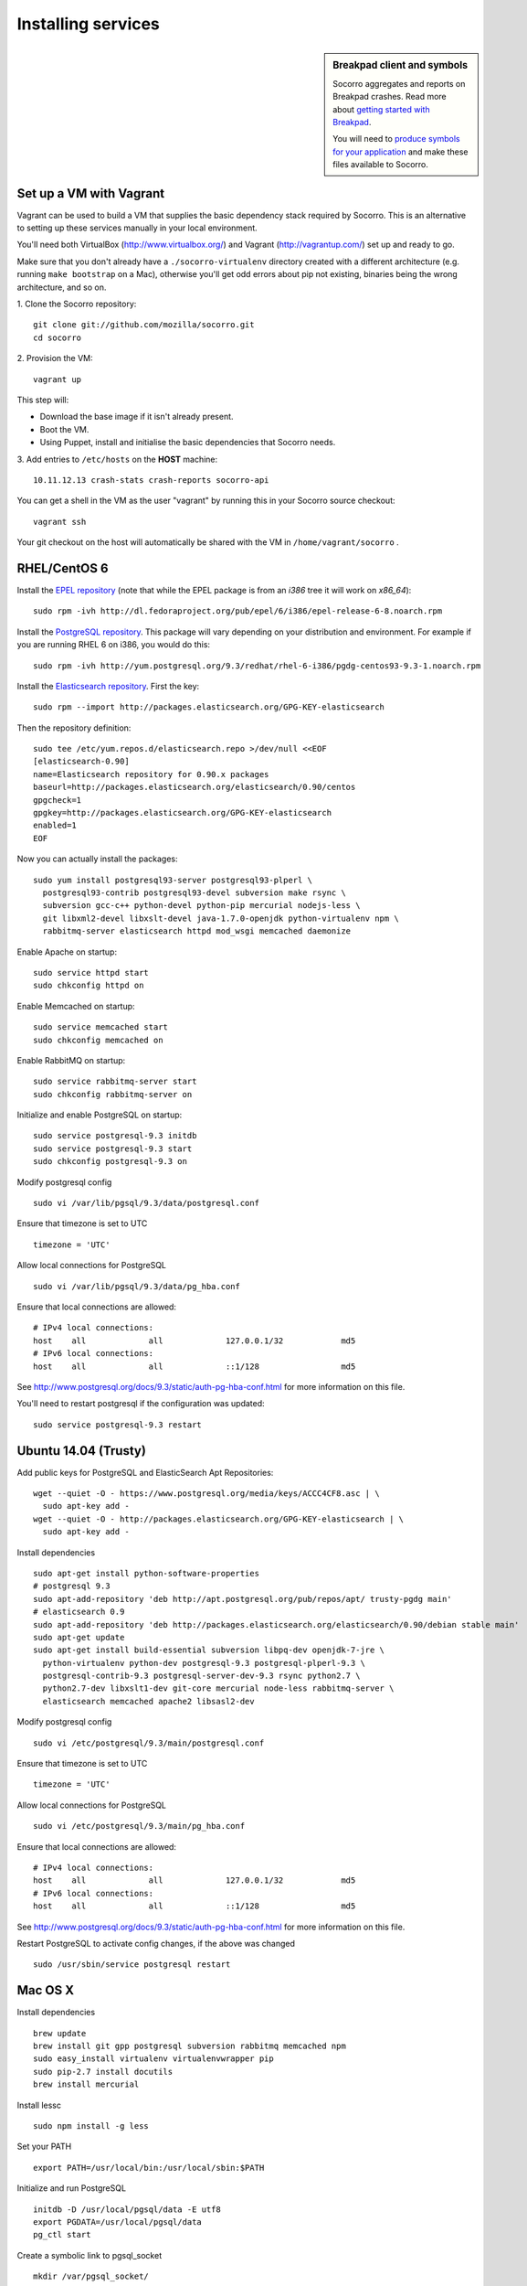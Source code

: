.. index:: dev-services

.. _dev_services-chapter:

Installing services
===================
.. sidebar:: Breakpad client and symbols

   Socorro aggregates and reports on Breakpad crashes.
   Read more about `getting started with Breakpad <http://code.google.com/p/google-breakpad/wiki/GettingStartedWithBreakpad>`_.

   You will need to `produce symbols for your application <http://code.google.com/p/google-breakpad/wiki/LinuxStarterGuide#Producing_symbols_for_your_application>`_ and make these files available to Socorro.

Set up a VM with Vagrant
------------------------

Vagrant can be used to build a VM that supplies the basic dependency stack
required by Socorro. This is an alternative to setting up these services
manually in your local environment.

You'll need both VirtualBox (http://www.virtualbox.org/) and
Vagrant (http://vagrantup.com/) set up and ready to go.

Make sure that you don't already have a ``./socorro-virtualenv`` directory
created with a different architecture (e.g. running ``make bootstrap`` on a Mac),
otherwise you'll get odd errors about pip not existing, binaries being the wrong
architecture, and so on.

1. Clone the Socorro repository:
::
  git clone git://github.com/mozilla/socorro.git
  cd socorro

2. Provision the VM:
::
 vagrant up

This step will:

* Download the base image if it isn't already present.
* Boot the VM.
* Using Puppet, install and initialise the basic dependencies that Socorro
  needs.

3. Add entries to ``/etc/hosts`` on the **HOST** machine:
::
  10.11.12.13 crash-stats crash-reports socorro-api

You can get a shell in the VM as the user "vagrant" by running this
in your Socorro source checkout:
::
  vagrant ssh

Your git checkout on the host will automatically be shared with the VM in
``/home/vagrant/socorro`` .

.. _Vagrant: https://docs.vagrantup.com/v2/networking/forwarded_ports.html

RHEL/CentOS 6
-------------

Install the `EPEL repository <http://fedoraproject.org/wiki/EPEL>`_ (note that
while the EPEL package is from an `i386` tree it will work on `x86_64`):
::
  sudo rpm -ivh http://dl.fedoraproject.org/pub/epel/6/i386/epel-release-6-8.noarch.rpm

Install the `PostgreSQL repository <http://yum.pgrpms.org/repopackages.php>`_.
This package will vary depending on your distribution and environment.
For example if you are running RHEL 6 on i386, you would do this:
::
  sudo rpm -ivh http://yum.postgresql.org/9.3/redhat/rhel-6-i386/pgdg-centos93-9.3-1.noarch.rpm

Install the `Elasticsearch repository <http://www.elasticsearch.org/guide/en/elasticsearch/reference/current/setup-repositories.html>`_.
First the key:
::
  sudo rpm --import http://packages.elasticsearch.org/GPG-KEY-elasticsearch

Then the repository definition:
::
  sudo tee /etc/yum.repos.d/elasticsearch.repo >/dev/null <<EOF
  [elasticsearch-0.90]
  name=Elasticsearch repository for 0.90.x packages
  baseurl=http://packages.elasticsearch.org/elasticsearch/0.90/centos
  gpgcheck=1
  gpgkey=http://packages.elasticsearch.org/GPG-KEY-elasticsearch
  enabled=1
  EOF

Now you can actually install the packages:
::
  sudo yum install postgresql93-server postgresql93-plperl \
    postgresql93-contrib postgresql93-devel subversion make rsync \
    subversion gcc-c++ python-devel python-pip mercurial nodejs-less \
    git libxml2-devel libxslt-devel java-1.7.0-openjdk python-virtualenv npm \
    rabbitmq-server elasticsearch httpd mod_wsgi memcached daemonize

Enable Apache on startup:
::
  sudo service httpd start
  sudo chkconfig httpd on

Enable Memcached on startup:
::
  sudo service memcached start
  sudo chkconfig memcached on

Enable RabbitMQ on startup:
::
  sudo service rabbitmq-server start
  sudo chkconfig rabbitmq-server on

Initialize and enable PostgreSQL on startup:
::
  sudo service postgresql-9.3 initdb
  sudo service postgresql-9.3 start
  sudo chkconfig postgresql-9.3 on

Modify postgresql config
::
  sudo vi /var/lib/pgsql/9.3/data/postgresql.conf

Ensure that timezone is set to UTC
::
  timezone = 'UTC'

Allow local connections for PostgreSQL
::
  sudo vi /var/lib/pgsql/9.3/data/pg_hba.conf

Ensure that local connections are allowed:
::

  # IPv4 local connections:
  host    all             all             127.0.0.1/32            md5
  # IPv6 local connections:
  host    all             all             ::1/128                 md5

See http://www.postgresql.org/docs/9.3/static/auth-pg-hba-conf.html
for more information on this file.

You'll need to restart postgresql if the configuration was updated:
::
  sudo service postgresql-9.3 restart

Ubuntu 14.04 (Trusty)
----------------------

Add public keys for PostgreSQL and ElasticSearch Apt Repositories:
::
  wget --quiet -O - https://www.postgresql.org/media/keys/ACCC4CF8.asc | \
    sudo apt-key add -
  wget --quiet -O - http://packages.elasticsearch.org/GPG-KEY-elasticsearch | \
    sudo apt-key add -

Install dependencies
::
  sudo apt-get install python-software-properties
  # postgresql 9.3
  sudo apt-add-repository 'deb http://apt.postgresql.org/pub/repos/apt/ trusty-pgdg main'
  # elasticsearch 0.9
  sudo apt-add-repository 'deb http://packages.elasticsearch.org/elasticsearch/0.90/debian stable main'
  sudo apt-get update
  sudo apt-get install build-essential subversion libpq-dev openjdk-7-jre \
    python-virtualenv python-dev postgresql-9.3 postgresql-plperl-9.3 \
    postgresql-contrib-9.3 postgresql-server-dev-9.3 rsync python2.7 \
    python2.7-dev libxslt1-dev git-core mercurial node-less rabbitmq-server \
    elasticsearch memcached apache2 libsasl2-dev

Modify postgresql config
::
  sudo vi /etc/postgresql/9.3/main/postgresql.conf

Ensure that timezone is set to UTC
::
  timezone = 'UTC'

Allow local connections for PostgreSQL
::
  sudo vi /etc/postgresql/9.3/main/pg_hba.conf

Ensure that local connections are allowed:
::
  # IPv4 local connections:
  host    all             all             127.0.0.1/32            md5
  # IPv6 local connections:
  host    all             all             ::1/128                 md5

See http://www.postgresql.org/docs/9.3/static/auth-pg-hba-conf.html
for more information on this file.

Restart PostgreSQL to activate config changes, if the above was changed
::
  sudo /usr/sbin/service postgresql restart

Mac OS X
--------

Install dependencies
::
  brew update
  brew install git gpp postgresql subversion rabbitmq memcached npm
  sudo easy_install virtualenv virtualenvwrapper pip
  sudo pip-2.7 install docutils
  brew install mercurial

Install lessc
::
  sudo npm install -g less

Set your PATH
::
  export PATH=/usr/local/bin:/usr/local/sbin:$PATH

Initialize and run PostgreSQL
::
  initdb -D /usr/local/pgsql/data -E utf8
  export PGDATA=/usr/local/pgsql/data
  pg_ctl start

Create a symbolic link to pgsql_socket
::
  mkdir /var/pgsql_socket/
  ln -s /private/tmp/.s.PGSQL.5432 /var/pgsql_socket/

Modify postgresql config
::
  sudo editor /usr/local/pgsql/data/postgresql.conf

Ensure that timezone is set to UTC
::
  timezone = 'UTC'

Restart PostgreSQL to activate config changes, if the above was changed
::
  pg_ctl restart

Start RabbitMQ
::
  rabbitmq-server
